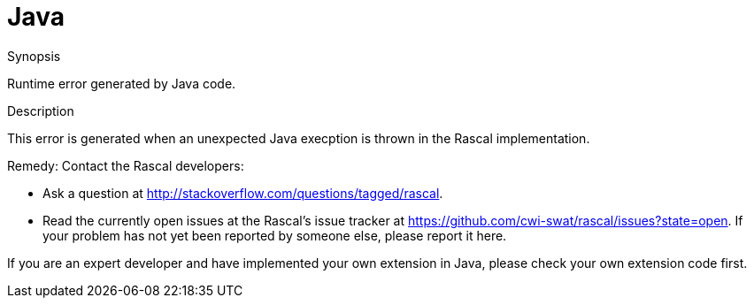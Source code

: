 
[[Dynamic-Java]]
# Java
:concept: Dynamic/Java

.Synopsis
Runtime error generated by Java code.

.Syntax

.Types

.Function
.Usage
       
.Description
This error is generated when an unexpected Java execption is thrown in the Rascal implementation.

Remedy: Contact the Rascal developers:

*  Ask a question at http://stackoverflow.com/questions/tagged/rascal[].
*  Read the currently open issues at the Rascal's issue tracker at
   https://github.com/cwi-swat/rascal/issues?state=open[]. If your problem has not yet been reported by someone else, please report it here.


If you are an expert developer and have implemented your own extension in Java, please check your own extension code first.

.Examples

.Benefits

.Pitfalls


:leveloffset: +1

:leveloffset: -1